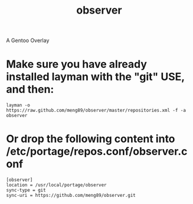 
#+TITLE: observer
A Gentoo Overlay


* Make sure you have already installed layman with the "git" USE, and then:
#+BEGIN_EXAMPLE
layman -o https://raw.github.com/meng89/observer/master/repositories.xml -f -a observer
#+END_EXAMPLE


* Or drop the following content into /etc/portage/repos.conf/observer.conf
#+BEGIN_EXAMPLE
[observer]
location = /usr/local/portage/observer
sync-type = git
sync-uri = https://github.com/meng89/observer.git
#+END_EXAMPLE
